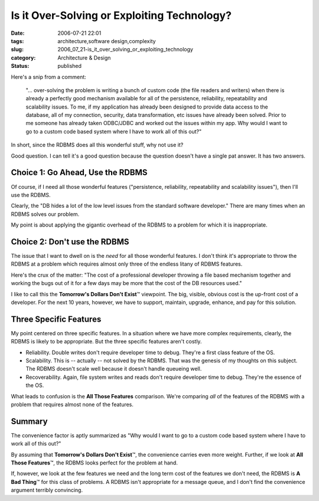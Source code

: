 Is it Over-Solving or Exploiting Technology?
============================================

:date: 2006-07-21 22:01
:tags: architecture,software design,complexity
:slug: 2006_07_21-is_it_over_solving_or_exploiting_technology
:category: Architecture & Design
:status: published





Here's a snip from a comment:

    "... over-solving the problem is writing a bunch of custom code (the file
    readers and writers) when there is already a perfectly good mechanism available
    for all of the persistence, reliability, repeatability and scalability issues.
    To me, if my application has already been designed to provide data access to the
    database, all of my connection, security, data transformation, etc issues have
    already been solved. Prior to me someone has already taken ODBC/JDBC and worked
    out the issues within my app. Why would I want to go to a custom code based
    system where I have to work all of this
    out?"



In short, since the RDBMS does all this wonderful stuff, why not use it?



Good question.  I can tell it's a
good question because the question doesn't have a single pat answer.  It has two
answers.



Choice 1: Go Ahead, Use the RDBMS
---------------------------------



Of course, if I need all those wonderful features ("persistence, reliability, repeatability and
scalability issues"), then I'll use the RDBMS. 




Clearly, the "DB hides a lot of the
low level issues from the standard software developer."  There are many times
when an RDBMS solves our problem.



My point is about applying the gigantic overhead of the RDBMS to a problem for
which it is inappropriate.



Choice 2: Don't use the RDBMS
------------------------------



The issue that I want to dwell on is the *need*
for all those wonderful features.  I don't think it's appropriate to throw the
RDBMS at a problem which requires almost only three of the endless litany of
RDBMS features.



Here's the crux of the
matter: "The cost of a professional developer throwing a file based mechanism
together and working the bugs out of it for a few days may be more that the cost
of the DB resources used."  



I like to
call this the **Tomorrow's Dollars Don't Exist**\ ™ viewpoint.  The big, visible,
obvious cost is the up-front cost of a developer.  For the next 10 years,
however, we have to support, maintain, upgrade, enhance, and pay for this
solution.



Three Specific Features
-----------------------



My point centered on three specific features.  In a situation where we have more complex
requirements, clearly, the RDBMS is likely to be appropriate.  But the three
specific features aren't costly.

-   Reliability.  Double writes don't require
    developer time to debug.  They're a first class feature of the OS.

-   Scalability.  This is -- actually -- not
    solved by the RDBMS.  That was the genesis of my thoughts on this subject.  The
    RDBMS doesn't scale well because it doesn't handle queueing well.

-   Recoverability.  Again, file system
    writes and reads don't require developer time to debug.  They're the essence of
    the OS.



What leads to confusion is the **All Those Features**\  comparison.
We're comparing *all* of the features of the RDBMS with a problem that requires almost none of the
features.



Summary
--------



The convenience factor is aptly summarized as "Why would I want to go to a custom
code based system where I have to work all of this
out?"



By assuming that **Tomorrow's Dollars Don't Exist**\ ™, the convenience carries even
more weight.  Further, if we look at **All Those Features**\ ™, the RDBMS looks perfect
for the problem at hand.



If, however, we look at the few features we need and the long term cost of the features we
don't need, the RDBMS is **A Bad Thing**\ ™ for this class of problems.  A
RDBMS isn't appropriate for a message queue, and I don't find the convenience
argument terribly convincing.











